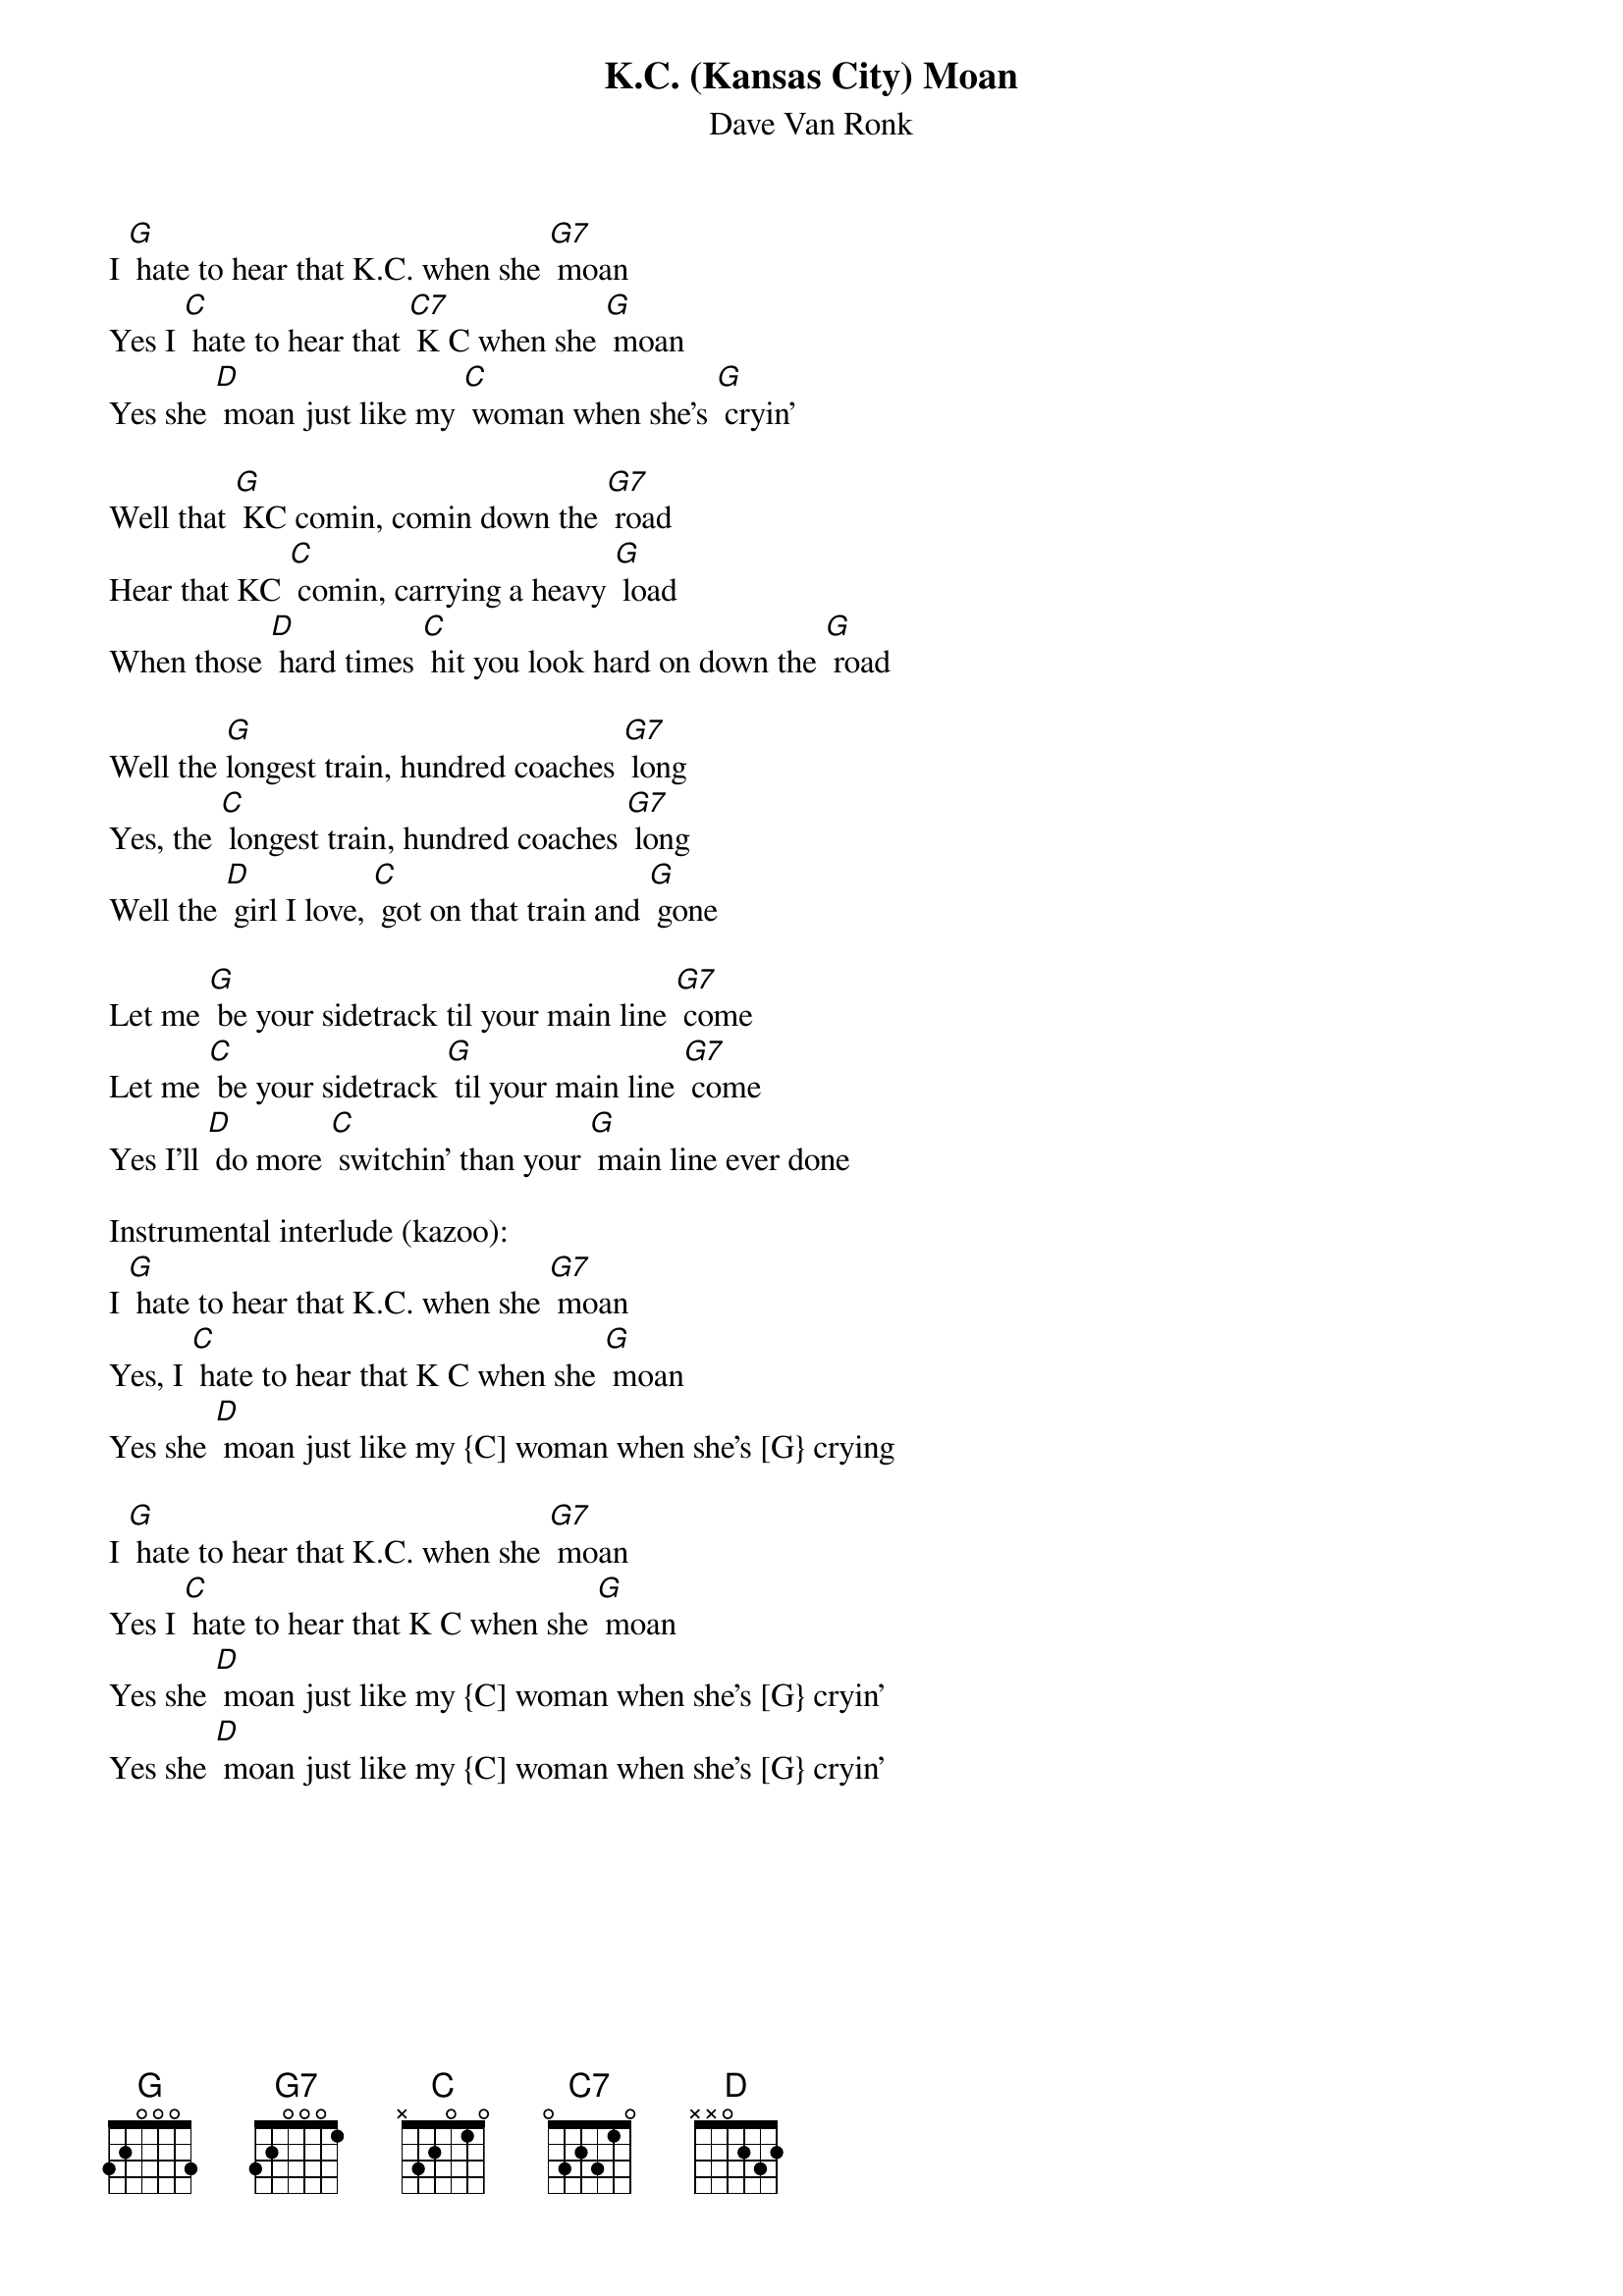 {t: K.C. (Kansas City) Moan}
{st: Dave Van Ronk}

I [G] hate to hear that K.C. when she [G7] moan
Yes I [C] hate to hear that [C7] K C when she [G] moan
Yes she [D] moan just like my [C] woman when she's [G] cryin’

Well that [G] KC comin, comin down the [G7] road
Hear that KC [C] comin, carrying a heavy [G] load
When those [D] hard times [C] hit you look hard on down the [G] road

Well the [G]longest train, hundred coaches [G7] long
Yes, the [C] longest train, hundred coaches [G7] long
Well the [D] girl I love, [C] got on that train and [G] gone

Let me [G] be your sidetrack til your main line [G7] come
Let me [C] be your sidetrack [G] til your main line [G7] come
Yes I'll [D] do more [C] switchin’ than your [G] main line ever done

Instrumental interlude (kazoo):
I [G] hate to hear that K.C. when she [G7] moan
Yes, I [C] hate to hear that K C when she [G] moan
Yes she [D] moan just like my {C] woman when she's [G} crying

I [G] hate to hear that K.C. when she [G7] moan
Yes I [C] hate to hear that K C when she [G] moan
Yes she [D] moan just like my {C] woman when she's [G} cryin’
Yes she [D] moan just like my {C] woman when she's [G} cryin’

